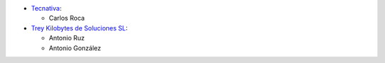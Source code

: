 * `Tecnativa <https://www.tecnativa.com>`_:

  * Carlos Roca

* `Trey Kilobytes de Soluciones SL <https://www.trey.es>`_:

  * Antonio Ruz
  * Antonio González
